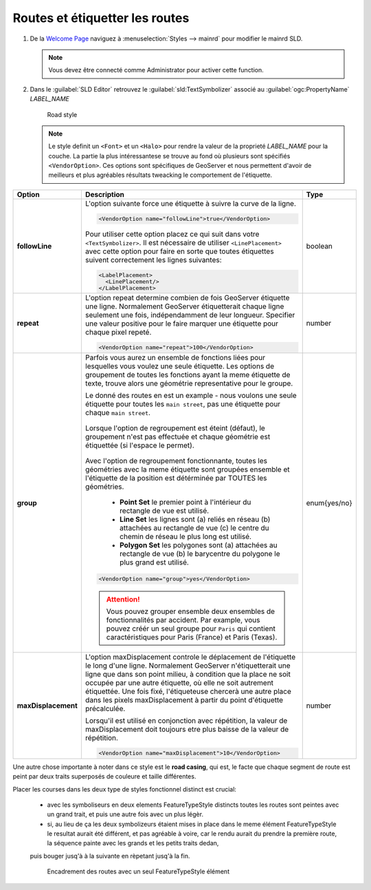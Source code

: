 .. _geoserver.roads:

Routes et étiquetter les routes
---------------------------------

#. De la `Welcome Page <http://localhost:8083/geoserver>`_ naviguez à :menuselection:`Styles --> mainrd` pour modifier le mainrd SLD.

   .. note:: Vous devez être connecté comme Administrator pour activer cette function.

#. Dans le :guilabel:`SLD Editor` retrouvez le :guilabel:`sld:TextSymbolizer` associé au :guilabel:`ogc:PropertyName` *LABEL_NAME*

   .. figure:: img/sld_create9.jpg
      :width: 600
 		  
      Road style

   .. note:: Le style definit un ``<Font>`` et un ``<Halo>`` pour rendre la valeur de la proprieté *LABEL_NAME* pour la couche. La partie la plus intéressantese se trouve au fond où plusieurs sont spécifiés ``<VendorOption>``. Ces options sont spécifiques de GeoServer et nous permettent d'avoir de meilleurs et plus agréables résultats tweacking le comportement de l'étiquette.

.. list-table::
   :widths: 10 80 10

   * - **Option**
     - **Description**
     - **Type**
   * - **followLine**
     - L'option suivante force une étiquette à suivre la curve de la ligne.
	 
       .. code-block:: xml 
	   
         <VendorOption name="followLine">true</VendorOption>

       Pour utiliser cette option placez ce qui suit dans votre ``<TextSymbolizer>``. Il est nécessaire de utiliser ``<LinePlacement>`` avec cette option pour faire en sorte que toutes étiquettes suivent correctement les lignes suivantes:
	   
       .. code-block:: xml 
	   
         <LabelPlacement>
           <LinePlacement/>
         </LabelPlacement>

     - boolean
   * - **repeat**
     - L'option repeat determine combien de fois GeoServer étiquette une ligne. Normalement GeoServer étiquetterait chaque ligne seulement une fois, indépendamment de leur longueur. Specifier une valeur positive pour le faire marquer une étiquette pour chaque pixel repeté.
	 
       .. code-block:: xml 
	   
         <VendorOption name="repeat">100</VendorOption>

     - number
   * - **group**
     - Parfois vous aurez un ensemble de fonctions liées pour lesquelles vous voulez une seule étiquette. Les options de groupement de toutes les fonctions ayant la meme étiquette de texte, trouve alors une géométrie representative pour le groupe.

       Le donné des routes en est un example - nous voulons une seule étiquette pour toutes les ``main street``, pas une étiquette pour chaque ``main street``.
	 
       .. figure:: img/group_not.gif 
	   
       Lorsque l'option de regroupement est éteint (défaut), le groupement n'est pas effectuée et chaque géométrie est étiquettée (si l'espace le permet).

       .. figure:: img/group_yes.gif 

       Avec l'option de regroupement fonctionnante, toutes les géométries avec la meme étiquette sont groupées ensemble et l'étiquette de la position est détérminée par TOUTES les géométries.

      

         
          *  **Point Set**
             le premier point à l'intérieur du rectangle de vue est utilisé.
          *  **Line Set**
             les lignes sont (a) reliés en réseau (b) attachées au rectangle de vue (c) le centre du chemin de réseau le plus long est utilisé.
          * **Polygon Set**
            les polygones sont (a) attachées au rectangle de vue (b) le barycentre du polygone le plus grand est utilisé.

       .. code-block:: xml 
	   
         <VendorOption name="group">yes</VendorOption>

       .. Attention:: Vous pouvez grouper ensemble deux ensembles de fonctionnalités par accident. Par example, vous pouvez créér un seul groupe pour ``Paris`` qui contient caractéristiques pour Paris (France) et Paris (Texas). 

     - enum{yes/no}
   * - **maxDisplacement**
     - L'option maxDisplacement controle le déplacement de l'étiquette le long d'une ligne. Normalement GeoServer n'étiquetterait une ligne que dans son point milieu, à condition que la place ne soit occupée par une autre étiquette, où elle ne soit autrement étiquettée. Une fois fixé, l'étiqueteuse chercerà une autre place dans les pixels maxDisplacement à partir du point d'étiquette précalculée.

       Lorsqu'il est utilisé en conjonction avec répétition, la valeur de maxDisplacement doit toujours etre plus baisse de la valeur de répétition.
	 
       .. code-block:: xml 
	   
         <VendorOption name="maxDisplacement">10</VendorOption>

     - number

Une autre chose importante à noter dans ce style est le **road casing**, qui est, le facte que chaque segment de route est peint par deux traits superposés de couleure et taille différentes.

Placer les courses dans les deux type de styles fonctionnel distinct est crucial:

  * avec les symboliseurs en deux elements FeatureTypeStyle distincts toutes les routes sont peintes avec un grand trait, et puis une autre fois avec un plus légèr.
  * si, au lieu de ça les deux symbolizeurs étaient mises in place dans le meme élément FeatureTypeStyle le resultat aurait été différent, et pas agréable à voire, car le rendu aurait du prendre la première route, la séquence painte avec les grands et les petits traits dedan, 
  puis bouger jusq'à à la suivante en rèpetant jusq'à la fin.

  .. figure:: img/nofts.png
	   
     Encadrement des routes avec un seul FeatureTypeStyle élément
